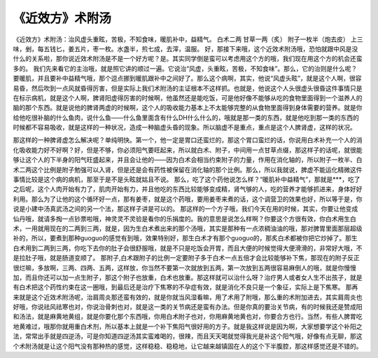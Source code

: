《近效方》术附汤
=================

《近效方》术附汤：治风虚头重眩，苦极，不知食味，暖肌补中，益精气。
白术二两  甘草一两（炙）  附子一枚半（炮去皮）
上三味，剉，每五钱匕，姜五片，枣一枚。水盏半，煎七成，去滓，温服。
好，那接下来哦，这个近效术附汤哦，恐怕就跟中风是没什么的关系啦，那你说近效术附汤是不是一个好方呢？是。其实同学倒是蛮可以考虑用这个方的哦，我们现在用这个方的机会还蛮多的。
我们先来看它的主治哦，就是照它讲的顺过一遍。它说治“风虚，头重眩，苦极，不知食味”。那么，它的治则是什么呢？要暖肌，并且要补中益精气哦，那个逗点挪到暖肌跟补中之间好了。那么这个病啊，其实，他说“风虚头眩”，就是这个人啊，很容易昏，然后吹到一点风就昏得厉害，但是实际上我们术附汤的主证根本不这样抓。也就是，他说这个人头很虚头很昏这件事情只是在标示病机，就是这个人啊，脾肾阳虚得厉害的时候啊，他虽然还是能吃饭，可是他好像不能够从吃的食物里面得到一个滋养人的脑的那个东西。就是说他的脾肾两虚的时候啊，这个人的吸收能力基本上不太能够完整的从食物里面得到身体需要的营养。就是你给他吃很补脑的什么鱼肉，说什么鱼——什么鱼里面含有什么DH什么什么的，哦就是那一类的东西，就是他吃到那一类的东西的时候都不容易吸收，就是这样的一种状况，造成一种脑虚头昏的现象。所以脑虚不是重点，重点是这个人脾肾虚，这样的状况。

那这样的一种脾肾虚怎么解决呢？单纯明快。第一个，他一定是胃口还蛮烂的，那这个胃口蛮烂的话，你说用白术补充一个人的消化吸收能力好不好啊？好，但是不够，你必须阳气要旺起来，所以就白术、附子，中间用一点甘草点缀，那这样子的话呢，就很能够让这个人的下半身的阳气旺盛起来，并且会让他的——因为白术会相当约束附子的力量，作用在消化轴的，所以附子一枚半、白术二两这个比例是附子勉强可以入肾，但是还是会有药性被保留在消化轴的那个比例。那么，所以我就说，脾虚不能运化精微这件事情比较是这个病的病机，那至于是不是头眩就姑且不说。
那么，吃了这个药他说怎么样？“暖肌补中益精气”，那就是***，吃了之后呢，这个人肉开始有力了，肌肉开始有力，并且他吃的东西比较能够变成精，肾气够的人，吃的营养才能够抓进来，身体好好利用。那么为了让他的这个循环好一点，那有姜枣，就是这个药哦，要用姜枣来煮的话，这个调营卫的效果也好，所以等于是，你说是小建中汤真武汤之间的另一个法，那这样子讲是可以的。
那这样的一个方子哦，我们今天在用的时候，其实，你要让他变成仙丹哦，就请多掏一点钞票啦哦，神灵灵不灵验是看你的乐捐度的。我的意思是说怎么样啊？你要这个方很有效，你白术用生白术，一用就用现在的二两到三两，就是，因为生白术煮出来的那个汤哦，其实是那种有一点浓稠油油的哦，那对脾胃里面那层超级补的，所以，要煮到那种guoguo的感觉有到哦，效果特别好，那生白术才有那个guoguo的，那炙白术都被你把它炒掉了。那生白术用到二两到三两，你吃下去你的肚子会很舒服哦，就是不只是吃饭会开胃，而且大便的时候觉得大便滑滑的，非常好大哦，不是拉肚子哦，就是肠道变顺了。
那附子,白术跟附子的比例一定要附子多于白术一点五倍才会比较能够补下焦，那现在的附子反正很烂嘛，多放啊，三两、四两、五两，这样放，你当然不要第一次就放到五两，第一次放到五两很容易麻倒人的哦，就是你慢慢加，而且你还可以加一点生附子，那这个附子也放重，白术也放重。那这样就可以治什么呀？治疗男人或者女人生不出孩子，就是有白术把这个药性约束在这一圈哦，到最后还是治疗下焦寒的不孕症有效，就是消化不良只是一个象征，实际上是下焦寒。
那再来就是这个近效术附汤呢，治肩周炎那还蛮有效的，就是你就当风湿看嘛，用了术用了附哦，那么重的术附加进去，其实肩周炎也好哦，你说祛风祛寒也对，你说治骨刺也对，就是这一类的关节病还是蛮有办法。但是你真的要治关节病，有的时候我还是赞成阳和汤法，就是麻黄地黄组，就是你要化那个东西哦，你用白术附子也对，你用麻黄地黄也对，你要合方也行。当然，有些人脾胃吃地黄难过，哦那你就用重白术剂，所以基本上就是一个补下焦阳气很好用的方子。就是我这样说是因为啊，大家想要学这个补阳之法，常常出手就是四逆汤，可是你知道四逆汤其实蛮难喝的，很辣，而且天天喝就觉得我光是补这个阳气哦，好像有点无聊，那这个术附汤就是让这个阳气没有那种热的感觉，这样稳稳、稳稳地，让它越来越镇固在人的这个下半腹腔，那这样感觉还是不错的。
